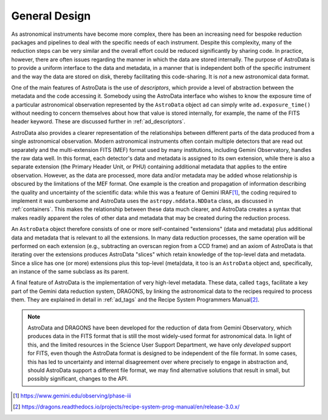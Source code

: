 .. design.rst

.. _design:

**************
General Design
**************

As astronomical instruments have become more complex, there
has been an increasing need for bespoke reduction packages and pipelines to
deal with the specific needs of each instrument. Despite this
complexity, many of the reduction steps can be very similar and the overall
effort could be reduced significantly by sharing code. In practice, however,
there are often issues regarding the manner in which the data are stored
internally. The purpose of AstroData is to provide a uniform interface to the data
and metadata, in a manner that is independent both of the specific instrument
and the way the data are stored on disk, thereby facilitating this code-sharing.
It is *not* a new astronomical data format.

One of the main features of AstroData is the use of *descriptors*, which
provide a level of abstraction between the metadata and the code accessing it.
Somebody using the AstroData interface who wishes to know the exposure time
of a particular astronomical observation represented by the ``AstroData`` object
``ad`` can simply write ``ad.exposure_time()`` without needing to concern
themselves about how that value is stored internally, for example, the name
of the FITS header keyword. These are discussed further in :ref:`ad_descriptors`.

AstroData also provides a clearer representation of the relationships
between different parts of the data produced from a single astronomical
observation. Modern astronomical instruments often contain multiple
detectors that are read out separately and the multi-extension FITS (MEF)
format used by many institutions, including Gemini Observatory, handles
the raw data well. In this format, each detector's data and metadata is
assigned to its own extension,
while there is also a separate extension (the Primary Header Unit,
or PHU) containing additional metadata that applies to the entire
observation. However, as the data are processed, more data and/or
metadata may be added whose relationship is obscured by the limitations
of the MEF format. One example is the creation and propagation of information
describing the quality and uncertainty of the scientific data: while
this was a feature of
Gemini IRAF\ [#iraf]_, the coding required to implement it was cumbersome
and AstroData uses the ``astropy.nddata.NDData`` class,
as discussed in :ref:`containers`. This makes the relationship between these
data much clearer, and AstroData creates a syntax that makes readily apparent the
roles of other data and metadata that may be created during the reduction
process.

An ``AstroData`` object therefore consists of one or more self-contained
"extensions" (data and metadata) plus additional data and metadata that is
relevant to all the extensions. In many data reduction processes, the same
operation will be performed on each extension (e.g., subtracting an overscan
region from a CCD frame) and an axiom of AstroData is that iterating over
the extensions produces AstroData "slices" which retain knowledge of the
top-level data and metadata. Since a slice has one (or more) extensions
plus this top-level (meta)data, it too is an ``AstroData`` object and,
specifically, an instance of the same subclass as its parent.


A final feature of AstroData is the implementation of very high-level metadata.
These data, called ``tags``, facilitate a key part of the Gemini data reduction
system, DRAGONS, by linking the astronomical data to the recipes
required to process them. They are explained in detail in :ref:`ad_tags` and the
Recipe System Programmers Manual\ [#rsprogman]_.

.. note::

   AstroData and DRAGONS have been developed for the reduction of data from
   Gemini Observatory, which produces data in the FITS format that is still the
   most widely-used format for astronomical data. In light of this, and the
   limited resources in the Science User Support Department, we have only
   *developed* support for FITS, even though the AstroData format is designed
   to be independent of the file format. In some cases, this has led to
   uncertainty and internal disagreement over where precisely to engage in
   abstraction and, should AstroData support a different file format, we
   may find alternative solutions that result in small, but possibly
   significant, changes to the API.


.. [#iraf] `<https://www.gemini.edu/observing/phase-iii>`_

.. [#rsprogman] `<https://dragons.readthedocs.io/projects/recipe-system-prog-manual/en/release-3.0.x/>`_